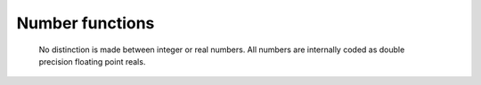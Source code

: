 .. _macro_number_fn:

Number functions
======================

   No distinction is made between integer or real numbers. All numbers are internally coded as double precision floating point reals.


.. describe:: number ( number op number )

   Operation between two numbers. op is one of the operators below. These either return a number:

   * \+ Addition
   * \- Subtraction
   * \* Multiplication
   * / Division
   * ^ Power
	
   or return 1 (result is true) or 0 (result is false):

   * > Larger Than
   * < Smaller Than
   * >= Larger or Equal
   * <= Smaller or Equal
   * = Equal
   * <> Not Equal


.. describe:: number ( number and number )
.. describe:: number ( number or number )
.. describe:: number ( not number )

   Conjunction, Disjunction and Negation. Boolean operators consider all null values to be false and all non null values to be true. Result is either 1 or 0.


.. describe:: number abs ( number )

   Returns absolute value of a number.


.. describe:: number acos ( number )
.. describe:: number asin ( number )
.. describe:: number atan ( number )

   Return the arc trigonometric function of a number. Result is in radians.


.. describe:: number cos ( number )

   Return the cosine of a number (angle in radians).


.. describe:: number exp ( number )

   Returns the exponential of a number


.. describe:: number int ( number )

   Returns integer part of a number (no rounding, e.g. int(1.999)=1.0 )


.. describe:: number intbits ( number,number )
.. describe:: number intbits ( number,number,number )

   Takes the integer part of the first number and extracts a specified bit (or number of bits if a third number parameter is specified), where bit number 1 is the least significant bit (lsb). A single bit will always be returned as 1 or 0, regardless of its position in the integer. A group of bits will be treated as if the first bit is the least significant bit of the result A few examples illustrate.

   To extract the 1st, 2nd and 3rd bits from a number separately:

   .. code-block:: python

         n = 6 # in bit-form, this is `00000110' with the lsb at the right
         flag = intbits (n, 1) # flag is now 0
         flag = intbits (n, 2) # flag is now 1
         flag = intbits (n, 3) # flag is now 1

         To extract the 1st and 2nd bits together to make a single number:
         flag = intbits (n, 1, 2) # flag is now 2

         To extract the 2nd and 3rd bits together to make a single number:
         flag = intbits (n, 2, 2) # flag is now 3

         To extract the 3rd and 4th bits together to make a single number:
         flag = intbits (n, 3, 2) # flag is now 1

   The number of bits available depends on the machine architecture and Metview's compilation options, but at the time of writing it should be either 32 or 64.


.. describe:: number log ( number )

   Returns the natural logarithm of a number.


.. describe:: number log10 ( number )

   Returns the logarithm base 10 of a number.


.. describe:: number max ( number,number,... )
.. describe:: number min ( number,number,... )

   Returns maximum / minimum of the input values.


.. describe:: number mod ( number,number )


   Returns the remainder of the division of the first value by the second. If the second number is larger than the first, it returns the integer part of the first number. Note that only the integer parts of the inputs are considered in the calculation, meaning that a second parameter of 0.5 would cause a division by zero.


.. describe:: number neg ( number )

   Returns the negative of a number. The same as (- number).


.. describe:: number number ( date,string )

   Converts a date to a number according to the number date format specified as the second input argument.

   If date = 1997-04-01 02:03:04 (say), the available number date formats result in: ::

      yy gives 97
      yyyy gives 1997
      m or mm give 4
      d or dd give 1
      D or DDD give 91 (4th of April is the 91st day of the year).
      H or HH give 2
      M or MM give 3
      S or SS gives 4


.. describe:: number precision ( )
.. describe:: number precision ( number )

   Sets the printing precision for floating point values, i.e. how many significant digits are used when printing or writing to a file. The value returned is the current precision value. Called with no arguments, it resets the precision to its default value, i.e. 12. Examples of printed output for print(1234.56789): ::

      precision( 12 ) gives 1234.56789
      precision( 6 ) gives 1234.57
      precision( 4 ) gives 1235
      precision( 2 ) gives 1.2e+03


.. describe:: number random ()

   Returns a randomly selected non-negative double-precision floating-point value. The return values are uniformly distributed between [0.0, 1.0). There is no need to "seed" this random function, as this is done automatically the first time it is called.


.. describe:: number round ( number,number )

   Rounds off spurious decimals in a value. The first number is the value to be rounded, the second is the number of decimal places to leave. Examples of values returned by round(v,n) for v = 1234.56789: ::

      round( v, 1 ) gives 1234.6
      round( v, 3 ) gives 1234.568
      round( v, -2 ) gives 1200


.. describe:: number sgn ( number )

   Returns the sign of a number as a number : -1 for negative values, 1 for positive and 0 for null values.


.. describe:: number sin ( number )

   Return the sine of a number (angle in radians).


.. describe:: number sqrt ( number )

   Returns the square root of a number.


.. describe:: string string ( number )

   Returns the string equivalent of a number.


.. describe:: number sum ( number,number,... )

   Returns the sum of the input values.


.. describe:: number tan ( number )

   Return the tangent of a number (angle in radians).